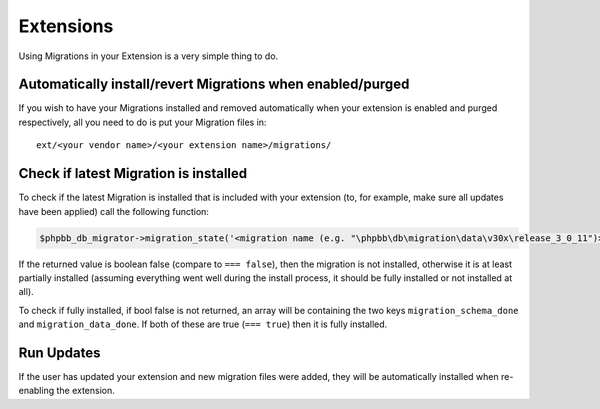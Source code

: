 ==========
Extensions
==========

Using Migrations in your Extension is a very simple thing to do.

Automatically install/revert Migrations when enabled/purged
===========================================================

If you wish to have your Migrations installed and removed automatically when
your extension is enabled and purged respectively, all you need to do is put
your Migration files in::

    ext/<your vendor name>/<your extension name>/migrations/


Check if latest Migration is installed
======================================

To check if the latest Migration is installed that is included with your
extension (to, for example, make sure all updates have been applied) call the
following function:

.. code-block:: php

    $phpbb_db_migrator->migration_state('<migration name (e.g. "\phpbb\db\migration\data\v30x\release_3_0_11")>')

If the returned value is boolean false (compare to ``=== false``), then the
migration is not installed, otherwise it is at least partially installed
(assuming everything went well during the install process, it should be fully
installed or not installed at all).

To check if fully installed, if bool false is not returned, an array will be
containing the two keys ``migration_schema_done`` and ``migration_data_done``.
If both of these are true (``=== true``) then it is fully installed.

Run Updates
===========

If the user has updated your extension and new migration files were added, they
will be automatically installed when re-enabling the extension.
